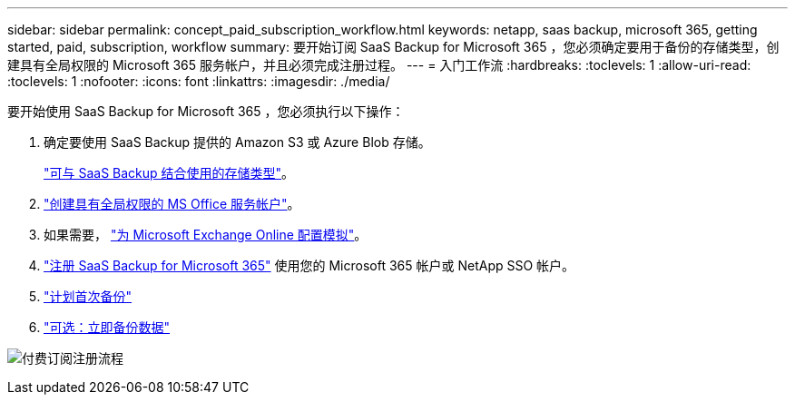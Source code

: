 ---
sidebar: sidebar 
permalink: concept_paid_subscription_workflow.html 
keywords: netapp, saas backup, microsoft 365, getting started, paid, subscription, workflow 
summary: 要开始订阅 SaaS Backup for Microsoft 365 ，您必须确定要用于备份的存储类型，创建具有全局权限的 Microsoft 365 服务帐户，并且必须完成注册过程。 
---
= 入门工作流
:hardbreaks:
:toclevels: 1
:allow-uri-read: 
:toclevels: 1
:nofooter: 
:icons: font
:linkattrs: 
:imagesdir: ./media/


[role="lead"]
要开始使用 SaaS Backup for Microsoft 365 ，您必须执行以下操作：

. 确定要使用 SaaS Backup 提供的 Amazon S3 或 Azure Blob 存储。
+
link:concept_storage_types.html["可与 SaaS Backup 结合使用的存储类型"]。

. link:task_creating_msservice_account_with_global_permissions.html["创建具有全局权限的 MS Office 服务帐户"]。
. 如果需要， link:task_configuring_impersonation.html["为 Microsoft Exchange Online 配置模拟"]。
. link:task_signing_up_for_saasbkup_paid_subscription.html["注册 SaaS Backup for Microsoft 365"] 使用您的 Microsoft 365 帐户或 NetApp SSO 帐户。
. link:task_scheduling_first_backup.html["计划首次备份"]
. link:task_performing_immediate_backup_of_policy.html["可选：立即备份数据"]


image:O365_workflow_paid_subscription_signup.gif["付费订阅注册流程"]
